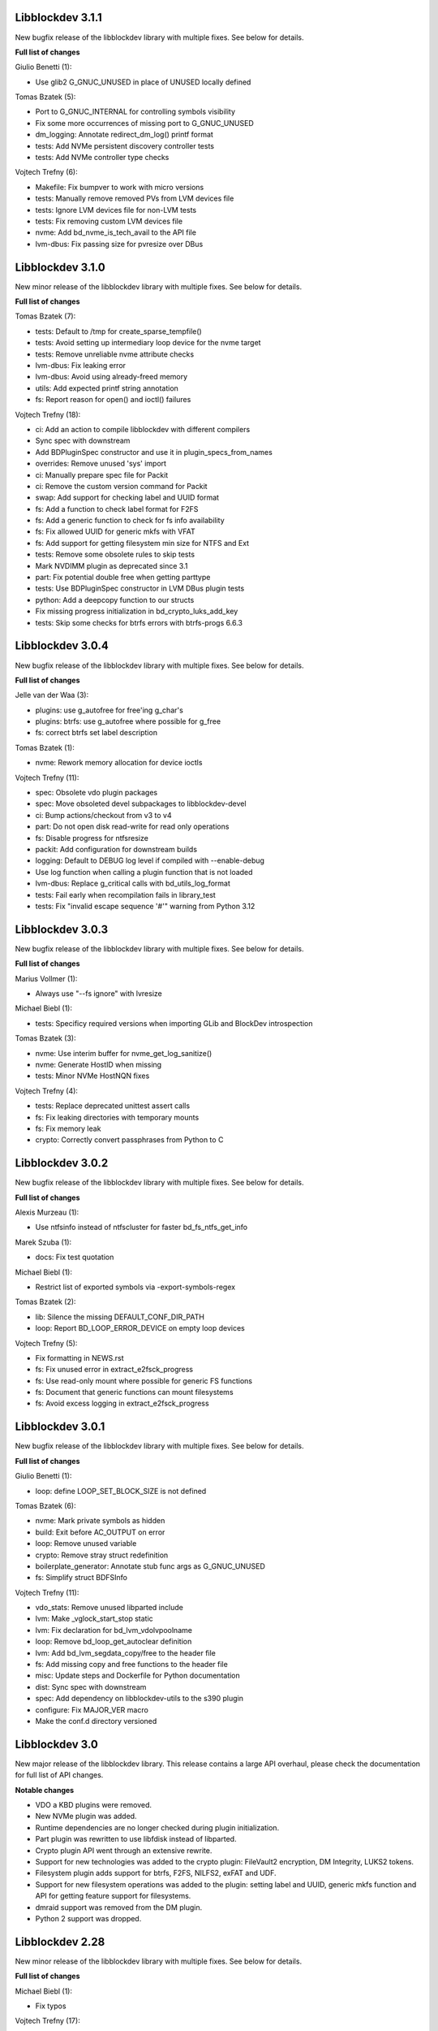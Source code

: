 Libblockdev 3.1.1
------------------

New bugfix release of the libblockdev library with multiple fixes. See below
for details.

**Full list of changes**

Giulio Benetti (1):

- Use glib2 G_GNUC_UNUSED in place of UNUSED locally defined

Tomas Bzatek (5):

- Port to G_GNUC_INTERNAL for controlling symbols visibility
- Fix some more occurrences of missing port to G_GNUC_UNUSED
- dm_logging: Annotate redirect_dm_log() printf format
- tests: Add NVMe persistent discovery controller tests
- tests: Add NVMe controller type checks

Vojtech Trefny (6):

- Makefile: Fix bumpver to work with micro versions
- tests: Manually remove removed PVs from LVM devices file
- tests: Ignore LVM devices file for non-LVM tests
- tests: Fix removing custom LVM devices file
- nvme: Add bd_nvme_is_tech_avail to the API file
- lvm-dbus: Fix passing size for pvresize over DBus

Libblockdev 3.1.0
------------------

New minor release of the libblockdev library with multiple fixes. See below
for details.

**Full list of changes**

Tomas Bzatek (7):

- tests: Default to /tmp for create_sparse_tempfile()
- tests: Avoid setting up intermediary loop device for the nvme target
- tests: Remove unreliable nvme attribute checks
- lvm-dbus: Fix leaking error
- lvm-dbus: Avoid using already-freed memory
- utils: Add expected printf string annotation
- fs: Report reason for open() and ioctl() failures

Vojtech Trefny (18):

- ci: Add an action to compile libblockdev with different compilers
- Sync spec with downstream
- Add BDPluginSpec constructor and use it in plugin_specs_from_names
- overrides: Remove unused 'sys' import
- ci: Manually prepare spec file for Packit
- ci: Remove the custom version command for Packit
- swap: Add support for checking label and UUID format
- fs: Add a function to check label format for F2FS
- fs: Add a generic function to check for fs info availability
- fs: Fix allowed UUID for generic mkfs with VFAT
- fs: Add support for getting filesystem min size for NTFS and Ext
- tests: Remove some obsolete rules to skip tests
- Mark NVDIMM plugin as deprecated since 3.1
- part: Fix potential double free when getting parttype
- tests: Use BDPluginSpec constructor in LVM DBus plugin tests
- python: Add a deepcopy function to our structs
- Fix missing progress initialization in bd_crypto_luks_add_key
- tests: Skip some checks for btrfs errors with btrfs-progs 6.6.3

Libblockdev 3.0.4
------------------

New bugfix release of the libblockdev library with multiple fixes. See below
for details.

**Full list of changes**

Jelle van der Waa (3):

- plugins: use g_autofree for free'ing g_char's
- plugins: btrfs: use g_autofree where possible for g_free
- fs: correct btrfs set label description

Tomas Bzatek (1):

- nvme: Rework memory allocation for device ioctls

Vojtech Trefny (11):

- spec: Obsolete vdo plugin packages
- spec: Move obsoleted devel subpackages to libblockdev-devel
- ci: Bump actions/checkout from v3 to v4
- part: Do not open disk read-write for read only operations
- fs: Disable progress for ntfsresize
- packit: Add configuration for downstream builds
- logging: Default to DEBUG log level if compiled with --enable-debug
- Use log function when calling a plugin function that is not loaded
- lvm-dbus: Replace g_critical calls with bd_utils_log_format
- tests: Fail early when recompilation fails in library_test
- tests: Fix "invalid escape sequence '\#'" warning from Python 3.12

Libblockdev 3.0.3
------------------

New bugfix release of the libblockdev library with multiple fixes. See below
for details.

**Full list of changes**

Marius Vollmer (1):

- Always use "--fs ignore" with lvresize

Michael Biebl (1):

- tests: Specificy required versions when importing GLib and BlockDev
  introspection

Tomas Bzatek (3):

- nvme: Use interim buffer for nvme_get_log_sanitize()
- nvme: Generate HostID when missing
- tests: Minor NVMe HostNQN fixes

Vojtech Trefny (4):

- tests: Replace deprecated unittest assert calls
- fs: Fix leaking directories with temporary mounts
- fs: Fix memory leak
- crypto: Correctly convert passphrases from Python to C

Libblockdev 3.0.2
------------------

New bugfix release of the libblockdev library with multiple fixes. See below
for details.

**Full list of changes**

Alexis Murzeau (1):

- Use ntfsinfo instead of ntfscluster for faster bd_fs_ntfs_get_info

Marek Szuba (1):

- docs: Fix test quotation

Michael Biebl (1):

- Restrict list of exported symbols via -export-symbols-regex

Tomas Bzatek (2):

- lib: Silence the missing DEFAULT_CONF_DIR_PATH
- loop: Report BD_LOOP_ERROR_DEVICE on empty loop devices

Vojtech Trefny (5):

- Fix formatting in NEWS.rst
- fs: Fix unused error in extract_e2fsck_progress
- fs: Use read-only mount where possible for generic FS functions
- fs: Document that generic functions can mount filesystems
- fs: Avoid excess logging in extract_e2fsck_progress

Libblockdev 3.0.1
------------------

New bugfix release of the libblockdev library with multiple fixes. See below
for details.

**Full list of changes**

Giulio Benetti (1):

- loop: define LOOP_SET_BLOCK_SIZE is not defined

Tomas Bzatek (6):

- nvme: Mark private symbols as hidden
- build: Exit before AC_OUTPUT on error
- loop: Remove unused variable
- crypto: Remove stray struct redefinition
- boilerplate_generator: Annotate stub func args as G_GNUC_UNUSED
- fs: Simplify struct BDFSInfo

Vojtech Trefny (11):

- vdo_stats: Remove unused libparted include
- lvm: Make _vglock_start_stop static
- lvm: Fix declaration for bd_lvm_vdolvpoolname
- loop: Remove bd_loop_get_autoclear definition
- lvm: Add bd_lvm_segdata_copy/free to the header file
- fs: Add missing copy and free functions to the header file
- misc: Update steps and Dockerfile for Python documentation
- dist: Sync spec with downstream
- spec: Add dependency on libblockdev-utils to the s390 plugin
- configure: Fix MAJOR_VER macro
- Make the conf.d directory versioned

Libblockdev 3.0
---------------

New major release of the libblockdev library. This release contains a large
API overhaul, please check the documentation for full list of API changes.

**Notable changes**

- VDO a KBD plugins were removed.
- New NVMe plugin was added.
- Runtime dependencies are no longer checked during plugin initialization.
- Part plugin was rewritten to use libfdisk instead of libparted.
- Crypto plugin API went through an extensive rewrite.
- Support for new technologies was added to the crypto plugin: FileVault2 encryption,
  DM Integrity, LUKS2 tokens.
- Filesystem plugin adds support for btrfs, F2FS, NILFS2, exFAT and UDF.
- Support for new filesystem operations was added to the plugin: setting label and UUID,
  generic mkfs function and API for getting feature support for filesystems.
- dmraid support was removed from the DM plugin.
- Python 2 support was dropped.

Libblockdev 2.28
----------------

New minor release of the libblockdev library with multiple fixes. See below
for details.

**Full list of changes**

Michael Biebl (1):

- Fix typos

Vojtech Trefny (17):

- lvm: Fix bd_lvm_get_supported_pe_sizes in Python on 32bit
- tests: Create bigger devices for XFS tests
- tests: Use ext instead of xfs in MountTestCase.test_mount_ro_device
- mpath: Memory leak fix
- spec: Require the same version utils from plugins
- mdraid: Try harder to get container UUID in bd_md_detail
- Add a test case for DDF arrays/containers
- mdraid: Do not ignore errors from bd_md_canonicalize_uuid in bd_md_examine
- mdraid: Try harder to get container UUID in bd_md_examine
- mdraid: Fix copy-paste error when checking return value
- tests: Wait for raid and mirrored LVs to be synced before removing
- tests: Make smaller images for test_lvcreate_type
- dm: Fix comparing DM RAID member devices UUID
- mdraid: Fix use after free
- ci: Add .lgtm.yaml config for LGTM
- ci: Add GitHub actions for running rpmbuilds and csmock
- mpath: Fix potential NULL pointer dereference

zhanghongtao (1):

- Fix mismatched functions return value type


Libblockdev 2.27
----------------

New minor release of the libblockdev library with multiple fixes. See below
for details.

**Full list of changes**

Tomas Bzatek (1):

- fs: Return BD_FS_ERROR_UNKNOWN_FS on mounting unknown filesystem

Vojtech Trefny (21):

- overrides: Fix translating exceptions in ErrorProxy
- tests: Do not check that swap flag is not supported on DOS table
- tests: Lower expected free space on newly created Ext filesystems
- tests: Remove test for NTFS read-only mounting
- vdo_stats: Default to 100 % savings for invalid savings values
- lvm: Fix reading statistics for VDO pools with VDO 8
- tests: Fix creating loop device for CryptoTestLuksSectorSize
- tests: Use losetup to create 4k sector size loop device for testing
- s390: Remove double fclose in bd_s390_dasd_online (#2045784)
- lvm-dbus: Add support for changing compression and deduplication
- tests: Skip test_lvcreate_type on CentOS/RHEL 9
- tests: Fix expected extended partition flags with new parted
- lvm: Do not set global config to and empty string
- lvm: Do not include duplicate entries in bd_lvm_lvs output
- lvm: Use correct integer type in for comparison
- crypto: Remove useless comparison in progress report in luks_format
- boilerplate_generator: Remove unused variable assignment
- kbd: Add missing progress reporting to bd_kbd_bcache_create
- kbd: Fix leaking error in bd_kbd_bcache_detach
- kbd: Fix potential NULL pointer dereference in bd_kbd_bcache_create
- crypto: Remove unused and leaking error in write_escrow_data_file

Libblockdev 2.26
----------------

New minor release of the libblockdev library with multiple fixes. See below
for details.

**Full list of changes**

Manuel Wassermann (1):

- exec: Fix deprecated glib function call Glib will rename
  "g_spawn_check_exit_status()" to "g_spawn_check_wait_status()" in version
  2.69.

Tomasz Paweł Gajc (1):

- remove unused variable and fix build with LLVM/clang

Vojtech Trefny (22):

- NEWS.rts: Fix markup
- crypto: Fix default key size for non XTS ciphers
- vdo: Do not use g_memdup in bd_vdo_stats_copy
- fs: Allow using empty label for vfat with newest dosfstools
- tests: Call fs_vfat_mkfs with "--mbr=n" extra option in tests
- kbd: Fix memory leak
- crypto: Fix memory leak
- dm: Fix memory leak in the DM plugin and DM logging redirect function
- fs: Fix memory leak
- kbd: Fix memory leak
- lvm-dbus: Fix memory leak
- mdraid: Fix memory leak
- swap: Fix memory leak
- tests: Make sure the test temp mount is always unmounted
- tests: Do not check that XFS shrink fails with xfsprogs >= 5.12
- tests: Temporarily skip test_snapshotcreate_lvorigin_snapshotmerge
- Fix skipping tests on Debian testing
- crypto: Let cryptsetup autodect encryption sector size when not specified
- tests: Do not try to remove VG before removing the VDO pool
- tests: Force remove LVM VG /dev/ entry not removed by vgremove
- tests: Tag LvmPVVGLVcachePoolCreateRemoveTestCase as unstable
- Add missing plugins to the default config


Libblockdev 2.25
----------------

New minor release of the libblockdev library with multiple fixes. See below
for details.

**Full list of changes**

Tomas Bzatek (6):

- exec: Fix polling for stdout and stderr
- exec: Use non-blocking read and process the buffer manually
- exec: Clarify the BDUtilsProgExtract callback documentation
- tests: Add bufferbloat exec tests
- tests: Add null-byte exec tests
- lvm: Fix bd_lvm_vdopooldata_* symbols

Vojtech Trefny (10):

- exec: Fix setting locale for util calls
- fs: Do not report error when errors were fixed by e2fsck
- README: Use CI status image for 2.x-branch on 2.x
- fs: Fix compile error in ext_repair caused by cherry pick from master
- Mark all GIR file constants as guint64
- lvm: Set thin metadata limits to match limits LVM uses in lvcreate
- lvm: Do not use thin_metadata_size to recommend thin metadata size
- lvm: Use the UNUSED macro instead of __attribute__((unused))
- Fix max size limit for LVM thinpool metadata
- loop: Retry LOOP_SET_STATUS64 on EAGAIN


Libblockdev 2.24
----------------

New minor release of the libblockdev library with multiple fixes. See below
for details.

**Notable changes**

- vdo

  - VDO plugin has been deprecated in this release (functionality replaced by LVM VDO)

- lvm

  - support for creating and managing LVM VDO volumes added

- crypto

  - support for unlocking of BitLocker-compatible format BITLK added (requires cryptsetup 2.3.0)

**Full list of changes**

Lars Wendler (1):

- configure.ac: Avoid bashisms

Matt Thompson (1):

- Fixed a number of memory leaks in lvm-dbus plugin

Matt Whitlock (1):

- configure.ac: Avoid more bashisms

Tomas Bzatek (4):

- utils: Add functions to get and check current linux kernel version
- vdo: Fix a memleak
- exec: Fix a memleak
- mount: Fix a memleak

Vojtech Trefny (47):

- Sync spec with downstream
- Use 'explicit_bzero' to erase passphrases from key files
- Add new function 'bd_fs_wipe_force' to control force wipe
- Fix linking against utils on Debian
- exec.c: Fix reading outputs with null bytes
- fs: Fix checking for UID/GID == 0
- Fix expected cache pool name with newest LVM
- Fix memory leak in LVM DBus plugin
- Manually remove symlinks not removed by udev in tests
- Add a helper function for closing an active crypto device
- Add support for BitLocker encrypted devices using cryptsetup
- ext: Return empty string instead of "<none>" for empty UUID
- Fix typo in (un)mount error messages
- vdo: Run "vdo create" with "--force"
- lvm-dbus: Do not activate LVs during pvscan --cache
- lvm-dbus: Fix memory leak in bd_lvm_thlvpoolname
- tests: Specify loader for yaml.load in VDO tests
- Add a function to check if a tool supports given feature
- Do not hardcode pylint executable name in Makefile
- Fix LVM plugin so names in tests
- Add support for creating and managing VDO LVs with LVM
- Add some helper functions to get LVM VDO mode and state strings
- Fix converting to VDO pool without name for the VDO LV
- Add write policy and index size to LVM VDO data
- Fix getting string representation of unknown VDO state index
- Fix getting VDO data in the LVM DBus plugin
- Allow calling LVM functions without locking global_config_lock
- Add extra parameters for creating LVM VDO volumes
- Add function to get LVM VDO write policy from a string
- exec: Disable encoding when reading data from stdout/stderr
- Fix copy-paste bug in lvm.api
- Move VDO statistics code to a separate file
- Add functions to get VDO stats for LVM VDO volumes
- lvm-dbus: Get data LV name for LVM VDO pools too
- lvm: Add a function to get VDO pool name for a VDO LV
- lvm-dbus: Add LVM VDO pools to bd_lvm_lvs
- tests: Skip LVM VDO tests if kvdo module cannot be loaded
- Do not skip LVM VDO tests when the kvdo module is already loaded
- lvm: Fix getting cache stats for cache thinpools
- Create a common function to get label and uuid of a filesystem
- Do not open devices as read-write for read-only fs operations
- Use libblkid to get label and UUID for XFS filesystems
- Do not check VDO saving percent value in LVM DBus tests
- utils: Remove deadcode in exec.c
- fs: Fix potential NULL pointer dereference in mount.c
- Fix multiple uninitialized values discovered by coverity
- Mark VDO plugin as deprecated since 2.24

Libblockdev 2.23
----------------

New minor release of the libblockdev library with multiple fixes. See below
for details.

**Notable changes**

- fs

  - new functions for (un)freezing filesystems added

- tests

  - test suite can now be run against installed version of libblockdev


**Full list of changes**

Vojtech Trefny (28):

- Skip bcache tests on all Debian versions
- Add a function to check whether a path is a mounpoint or not
- Add function for (un)freezing filesystems
- Add a decorator for "tagging" tests
- Use test tags for skipping tests
- Use the new test tags in tests
- Remove duplicate test case
- Allow running tests against installed libblockdev
- Add a special test tag for library tests that recompile plugins
- Force LVM cli plugin in lvm_test
- Mark 'test_set_bitmap_location' as unstable
- Add ability to read tests to skip from a config file
- Skip bcache tests if make-bcache is not installed
- Use the new config file for skipping tests
- Ignore coverity deadcode warnings in the generated code
- Ignore coverity deadcode warning in 'bd_fs_is_tech_avail'
- Mark 'private' plugin management functions as static
- Remove unused 'get_PLUGIN_num_functions' and 'get_PLUGIN_functions' functions
- Mark LVM global config locks as static
- Hide filesystem-specific is_tech_available functions
- Use 'kmod_module_probe_insert_module' function for loading modules
- Fix parsing distro version from CPE name
- Move the NTFS read-only device test to a separate test case
- Print skipped test "results" to stderr instead of stdout
- Fix LVM_MAX_LV_SIZE in the GIR file
- Fix skipping NTFS read-only test case on systems without NTFS
- Skip tests for old-style LVM snapshots on recent Fedora
- Fix how we get process exit code from g_spawn_sync

Libblockdev 2.22
----------------

New minor release of the libblockdev library with multiple fixes. See below
for details.

**Notable changes**

- nvdimm

  - new function for getting list of supported sector sizes for namespaces

- fixes

  - multiple memory leaks fixed


**Full list of changes**

Adam Williamson (1):

- Sync spec file with python2 obsoletion added downstream

Tomas Bzatek (17):

- bd_fs_xfs_get_info: Allow passing error == NULL
- lvm: Fix some obvious memory leaks
- lvm: Use g_ptr_array_free() for creating lists
- lvm: Fix leaking BDLVMPVdata.vg_uuid
- exec: Fix some memory leaks
- mdraid: Fix g_strsplit() leaks
- s390: Fix g_strsplit() leaks
- ext: Fix g_strsplit() leaks
- ext: Fix g_match_info_fetch() leaks
- kbd: Fix g_match_info_fetch() leaks
- part: Fix leaking objects
- ext: Fix leaking string
- part: Fix leaking string in args
- mdraid: Fix leaking error
- mdraid: Fix leaking BDMDExamineData.metadata
- btrfs: Fix number of memory leaks
- module: Fix libkmod related leak

Vojtech Trefny (7):

- Sync spec with downstream
- Allow skiping tests only based on architecture
- New function to get supported sector sizes for NVDIMM namespaces
- Use existing cryptsetup API for changing keyslot passphrase
- tests: Fix removing targetcli lun
- Remove device-mapper-multipath dependency from fs and part plugins
- tests: Fix Debian testing "version" for skipping


Libblockdev 2.21
----------------

New minor release of the libblockdev library with multiple fixes. See below
for details.

**Notable changes**

- crypto

  - default key size for LUKS was changed to 512bit

- tools

  - new simple cli tools that use libblockdev
  - first tool is ``lvm-cache-stats`` for displaying stats for LVM cache devices
  - use configure option ``--without-tools`` to disable building these


**Full list of changes**

Vojtech Trefny (19):

- Use libblkid to check swap status before swapon
- Add error codes and Python exceptions for swapon fails
- Add libblkid-devel as a build dependency for the swap plugin
- Skip VDO grow physical test
- crypto_test.py: Use blkid instead of lsblk to check luks label
- Use major/minor macros from sys/sysmacros.h instead of linux/kdev_t.h
- Add custom error message for wrong passphrase for open
- Skip LUKS2+integrity test on systems without dm-integrity module
- Use cryptsetup to check LUKS2 label
- Fix LUKS2 resize password test
- crypto: Do not try to use keyring on systems without keyring support
- lvm-dbus: Do not pass extra arguments enclosed in a tuple
- Enable cryptsetup debug messages when compiled using --enable-debug
- vagrant: install 'autoconf-archive' on Ubuntu
- vagrant: remove F27 and add F29
- Add 'autoconf-archive' to build requires
- tests: Remove some old/irrelevant skips
- tests: Stop skipping some tests on Debian testing
- Fix checking swap status on lvm/md

Vratislav Podzimek (6):

- Discard messages from libdevmapper in the LVM plugins
- Add a tool for getting cached LVM statistics
- Make building tools optional
- Document what the 'tools' directory contains
- Add a new subpackage with the tool(s)
- Use 512bit keys in LUKS by default

Libblockdev 2.20
----------------

New minor release of the libblockdev library with multiple fixes. See below
for details.

**Notable changes**

- fixes

  - Fix parsing extra arguments for LVM methods calls in the LVM DBus plugin.
  - Multiple fixes for running tests on Debian testing.

- development

  - Vagrantfile template was added for easy development machine setup.

**Full list of changes**

Dennis Schridde (1):

- Fix build of plugins by changing linking order

Vojtech Trefny (17):

- Fix spacing in NEWS.rst
- Fix licence header in dbus.c
- Do not require 'dmraid' package if built without dmraid support
- Always build the VDO plugin
- kbd: Check for zram module availability in 'bd_kbd_is_tech_avail'
- Fix skipping zram tests on Fedora 27
- Build the dm plugin without dmraid support on newer RHEL
- tests: Try harder to get distribution version
- Skip bcache tests on Debian testing
- Skip NTFS mount test on Debian testing
- Skip MDTestAddRemove on Debian
- lvm-dbus: Fix parsing extra arguments for LVM methods calls
- Fix how we check zram stats from /sys/block/zram0/stat
- Add some missing test dependencies to the vagrant template
- Add Ubuntu 18.04 VM configuration to the vagrant template
- Skip nvdimm tests on systems without ndctl
- Require newer version of cryptsetup for LUKS2 tests

Vratislav Podzimek (6):

- Mark the function stubs as static
- Fix the error message when deleting partition fails
- Add a Vagrantfile template
- Document what the 'misc' directory contains
- Fix how/where the bcache tests are skipped
- Use unsafe caching for storage for devel/testing VMs


Libblockdev 2.19
----------------

New minor release of the libblockdev library with multiple fixes. See below
for details.

**Notable changes**

- features

  - vdo: new functions to get statistical data for existing VDO volumes (`bd_vdo_get_stats`)
  - crypto: support for passing extra arguments for key derivation function when creating LUKS2 format

**Full list of changes**

Max Kellermann (8):

- fix -Wstrict-prototypes
- exec: make `msg` parameters const
- plugins/check_deps: make all strings and `UtilDep` instances `const`
- plugins/crypto: work around -Wdiscarded-qualifiers
- plugins/dm: add explicit cast to work around -Wdiscarded-qualifiers
- plugins/lvm{,-dbus}: get_lv_type_from_flags() returns const string
- plugins/kbd: make wait_for_file() static
- pkg-config: add -L${libdir} and -I${includedir}

Tom Briden (1):

- Re-order libbd_crypto_la_LIBADD to fix libtool issue

Tomas Bzatek (2):

- vdo: Properly destroy the yaml parser
- fs: Properly close both ends of the pipe

Vojtech Trefny (33):

- Sync spec with downstream
- Do not build VDO plugin on non-x86_64 architectures
- Show simple summary after configure
- Add Python override for bd_crypto_tc_open_full
- Add a simple test case for bd_crypto_tc_open
- Use libblkid in bd_crypto_is_luks
- Make sure all our free and copy functions work with NULL
- Fix few wrong names in doc strings
- Use versioned command for Python 2
- Reintroduce python2 support for Fedora 29
- Allow specifying extra options for PBKDF when creating LUKS2
- configure.ac: Fix missing parenthesis in blkid version check
- acinclude.m4: Use AS_EXIT to fail in LIBBLOCKDEV_FAILURES
- Skip 'test_cache_pool_create_remove' on CentOS 7
- BlockDev.py Convert dictionary keys to set before using them
- Make sure library tests properly clean after themselves
- Make sure library_test works after fixing -Wstrict-prototypes
- Do not build btrfs plugin on newer RHEL
- Do not build KBD plugin with bcache support on RHEL
- Skip btrfs tests if btrfs module is not available
- Add version to tests that should be skipped on CentOS/RHEL 7
- Skip VDO tests also when the 'kvdo' module is not available
- Fix how we check zram stats from /sys/block/zram0/mm_stat
- Fix calling BlockDev.reinit in swap tests
- Fix vdo configuration options definition in spec file
- Fix running pylint in tests
- Ignore "bad-super-call" pylint warning in BlockDev.py
- Fix three memory leaks in lvm-dbus.c
- Fix licence headers in sources
- lvm.c: Check for 'lvm' dependency in 'bd_lvm_is_tech_avail'
- lvm-dbus.c: Check for 'lvmdbus' dependency in 'bd_lvm_is_tech_avail'
- Add test for is_tech_available with multiple dependencies
- Use python interpreter explicitly when running boilerplate_generator.py

Libblockdev 2.18
----------------

New minor release of the libblockdev library with multiple fixes. See below
for details.

**Notable changes**

- features

  - New plugin: vdo

      - support for creating and managing VDO volumes

  - Support for building dm plugin without libdmraid support -- configure option ``--without-dmraid``.

**Full list of changes**

Kai Lüke (2):

- Correct arguments for ext4 repair with progress
- Introduce reporting function per thread

Tomas Bzatek (3):

- vdo: Resolve real device file path
- vdo: Implement bd_vdo_grow_physical()
- vdo: Add tests for bd_vdo_grow_physical()

Vojtech Trefny (14):

- Update specs.rst and features.rst
- Fix release number in NEWS.rst
- Add 'bd_dm_is_tech_avail' to header file
- Always check for error when (un)mounting
- Add the VDO plugin
- Add basic VDO plugin functionality
- Add decimal units definition to utils/sizes.h
- Add tests for VDO plugin
- Only require plugins we really need in LVM dbus tests
- Allow compiling libblockdev without libdmraid
- Adjust to new NVDIMM namespace modes
- Do not try to build VDO plugin on Fedora
- Remove roadmap.rst
- Add VDO to features.rst

Vratislav Podzimek (2):

- Use xfs_repair instead of xfs_db in bd_fs_xfs_check()
- Clarify that checking an RW-mounted XFS file system is impossible

segfault (1):

- Fix off-by-one error when counting TCRYPT keyfiles


Libblockdev 2.17
----------------

New minor release of the libblockdev library with multiple fixes. See below
for details.

**Notable changes**

- features

  - New plugin: nvdimm

    - support for NVDIMM namespaces management
    - requires *libndctl* >= 58.4

  - LUKS2 support

    - support for creating LUKS2 format including authenticated disk encryption
    - multiple new functions for working with LUKS devices (suspend/resume, header backup, metadata size...)

  - Extended support for opening TrueCrypt/VeraCrypt volumes

  - Support for building crypto plugin without escrow device support (removes
    build dependency on *libvolume_key* and *libnss*) -- configure option ``--without-escrow``.

  - Support for building libblockdev without Python 2 support -- configure option
    ``--without-python2``.

**Full list of changes**

Bjorn Pagen (3):

- Fix build against musl libc
- Fix build with clang
- Enforce ZERO_INIT gcc backwards compatibility

Florian Klink (1):

- s390: don't hardcode paths, search PATH

Jan Pokorny (1):

- New function for luks metadata size

Vojtech Trefny (24):

- Sync the spec file with downstream
- Fix python2-gobject-base dependency on Fedora 26 and older
- Add the NVDIMM plugin
- Add tests for the NVDIMM plugin
- Add --without-xyz to DISTCHECK_CONFIGURE_FLAGS for disabled plugins
- Add function for getting NVDIMM namespace name from devname or path
- Fix memory leaks discovered by clang
- Get sector size for non-block NVDIMM namespaces too
- lvm-dbus: Check returned job object for error
- Add functions to suspend and resume a LUKS device
- Add function for killing keyslot on a LUKS device
- Add functions to backup and restore LUKS header
- Require at least libndctl 58.4
- Allow compiling libblockdev crypto plugin without escrow support
- Allow building libblockdev without Python 2 support
- Skip bcache tests on Rawhide
- Add support for creating LUKS 2 format
- Use libblockdev function to create LUKS 2 in tests
- Add a basic test for creating LUKS 2 format
- Add function to get information about a LUKS device
- Add function to get information about LUKS 2 integrity devices
- Add functions to resize LUKS 2
- Add a generic logging function for libblockdev
- Redirect cryptsetup log to libblockdev log

Vratislav Podzimek (1):

- Use '=' instead of '==' to compare using 'test'

segfault (10):

- Support unlocking VeraCrypt volumes
- Support TCRYPT keyfiles
- Support TCRYPT hidden containers
- Support TCRYPT system volumes
- Support VeraCrypt PIM
- Add function bd_crypto_device_seems_encrypted
- Make keyfiles parameter to bd_crypto_tc_open_full zero terminated
- Don't use VeraCrypt PIM if compiled against libcryptsetup < 2.0
- Make a link point to the relevant section
- Add new functions to docs/libblockdev-sections.txt

Libblockdev 2.16
----------------

New minor release of the libblockdev library with multiple fixes. See below
for details.

**Notable changes**

- features

  - LUKS 2 support for luks_open/close and luks_add/remove/change_key

  - Progress report support for ext filesystem checks


**Full list of changes**

Jan Tulak (4):

- Add a function to test if prog. reporting was initialized
- Add progress reporting infrastructure for Ext fsck
- Add e2fsck progress
- Add tests for progress report

Vojtech Trefny (5):

- Fix link to online documentation
- Update 'Testing libblockdev' section in documentation
- Check if 'journalctl' is available before trying to use it in tests
- Fix few more links for project and documentation website
- Add support for LUKS 2 opening and key management

Vratislav Podzimek (2):

- Fix how the new kernel module functions are added to docs
- Sync the spec file with downstream


Libblockdev 2.15
----------------

New minor release of the libblockdev library with multiple fixes and quite big
refactorization changes (in the file system plugin). See below for details.


**Notable changes**

- fixes

  - Fix bd_s390_dasd_format() and bd_s390_dasd_is_ldl().

  - Fix how GPT patition flags are set.

  - Check the *btrfs* module availability as part of checking the *btrfs*
    plugin's dependencies.

  - Fix memory leaks in bd_fs_vfat_get_info()

  - Fix the file system plugin's dependency checking mechanisms.


- features

  - Mark some of the tests as unstable so that their failures are reported, but
    ignored in the overall test suite status.

  - The file system plugin is now split into multiple source files making it
    easier to add support for more file systems and technologies.


**Full list of changes**

Vendula Poncova (2):

- bd_s390_dasd_is_ldl should be true only for LDL DADSs
- Fix bd_s390_dasd_format

Vojtech Trefny (5):

- Use only sgdisk to set flags on GPT
- Add test for setting partition flags on GPT
- Free locale struct in kbd plugin
- Move kernel modules (un)loading and checking into utils
- Check for btrfs module availability in btrfs module

Vratislav Podzimek (11):

- Do not lie about tag creation
- Mark unstable tests as such
- Split the FS plugin source into multiple files
- Split the bd_fs_is_tech_avail() implementation
- Revert the behaviour of bd_fs_check_deps()
- Fix memory leaks in bd_fs_vfat_get_info()
- Mark bcache tests as unstable
- Add a HACKING.rst file
- Move the fs.h file to its original place
- Do not use the btrfs plugin in library tests
- Do not use the 'btrfs' plugin in overrides tests


Libblockdev 2.14
----------------

New minor release of the libblockdev library with important fixes and a few new
features, in particular support for the NTFS file system. See below for details.


**Notable changes**

- fixes

  - Fix BSSize memory leaks

  - Fixes for issues discovered by coverity

  - Support for the 'Legacy boot' GPT flag

- features

  - Added function to get DM device subsystem

  - Support for the NTFS file system

  - pkg-config definitions improvements


**Full list of changes**

Jan Pokorny (1):

- Added function to get DM device subsystem

Kai Lüke (2):

- Add function wrappers for NTFS tools
- Add some test cases for NTFS

Vojtech Trefny (29):

- Skip btrfs subvolume tests with btrfs-progs 4.13.2
- Fix BSSize memory leaks in btrfs and mdraid plugins
- Use system values in KbdTestBcacheStatusTest
- Use libbytesize to parse bcache block size
- blockdev.c.in: Fix unused variables
- fs.c: Fix resource leaks in 'bd_fs_get_fstype'
- fs.c: Check sscanf return value in 'bd_fs_vfat_get_info'
- fs.c: Fix for loop condition in 'bd_fs_get_fstype'
- lvm.c: Fix "use after free" in 'bd_lvm_get_thpool_meta_size'
- mdraid.c: Fix resource leaks
- part.c: Check if file discriptor is >= 0 before closing it
- kbd.c: Fix double free in 'bd_kbd_zram_get_stats'
- exec.c: Fix "use after free" in 'bd_utils_check_util_version'
- crypto.c: Use right key buffer in 'bd_crypto_luks_add_key'
- part.c: Fix possible NULL pointer dereference
- fs.c: Fix "forward null" in 'do_mount' and 'bd_fs_xfs_get_info'
- exec.c: Fix resource leaks in 'bd_utils_exec_and_report_progress'
- kbd.c: Fix potential string overflow in 'bd_kbd_bcache_create'
- part.c: Check if we've found a place to put new logical partitions
- exec.c: Ignore errors from 'g_io_channel_shutdown'
- Ignore some coverity false positive errors
- crypto.c: Fix waiting for enough entropy
- exec.c: Fix error message in 'bd_utils_exec_and_report_progress'
- Fix duplicate 'const' in generated functions
- lvm-dbus.c: Fix multiple "use after free" coverity warnings
- fs.c: Fix multiple "forward NULL" warnings in 'bd_fs_ntfs_get_info'
- dm.c: Check return values of dm_task_set_name/run/get_info functions
- dm.c: Fix uninitialized values in various dm plugin functions
- fs.c: Fix potential NULL pointer dereference

Vratislav Podzimek (3):

- Sync spec with downstream
- Add pkgconfig definitions for the utils library
- Respect the version in the blockdev.pc file

intrigeri (1):

- Support the legacy boot GPT flag


Thanks to all our contributors.

Vratislav Podzimek, 2017-10-31


Libblockdev 2.13
----------------

New minor release of the libblockdev library. Most of the changes are bugfixes
related to building and running tests on the s390 architecture and CentOS 7
aarch64. Other than that a support for checking runtime dependencies (utilities)
on demand and querying available technologies was implemented.


**Notable changes**

- builds

  - various fixes for building on s390

- tests

  - various changes allowing running the test suite on s390

  - various changes allowing running the test suite on CentOS7 aarch64

- features

  - checking for runtime dependencies on demand

  - querying available technologies


**Full list of changes**

Vojtech Trefny (14):

- Allow compiling libblockdev without s390 plugin
- Do not run g_clear_error after setting it
- Fix zFCP LUN max length
- Bypass error proxy in s390 test
- Use "AC_CANONICAL_BUILD" to check architecture instead of "uname"
- Do not include s390utils/vtoc.h in s390 plugin
- Add NEWS.rst file
- Fix source URL in spec file
- Use only one git tag for new releases
- Add new function for setting swap label
- Skip btrfs tests on CentOS 7 aarch64
- Better handle old and new zram sysfs api in tests
- Try harder when waiting for lio device to show up
- Use shorter prefix for tempfiles

Vratislav Podzimek (9):

- Add a function for getting plugin name
- Dynamically check for the required utilities
- Add functions for querying available technologies
- Simplify what WITH_BD_BCACHE changes in the KBD plugin
- Add a basic test for the runtime dependency checking
- Add missing items to particular sections in the documentation
- Assign functions to tech-mode categories
- Add a function for enabling/disabling plugins' init checks
- Fix the rpmlog and shortlog targets

Thanks to all our contributors.

Vratislav Podzimek, 2017-09-29


Libblockdev 2.12
----------------

New minor release of libblockdev library. Most changes in this release are related to
improving our test suite and fixing new issues and bugs.

**Notable changes**

- tests

  - various changes allowing running the test suite on Debian

**Full list of changes**

Kai Lüke (1):

- Wait for resized partition

Vojtech Trefny (20):

- Try to get distribution info from "PrettyName" if "CPEName" isn't available
- Require only plugins that are needed for given test
- Try harder to unmount devices in test cleanup
- Fix redirecting command output to /dev/null in tests
- Skip free region tests on Debian too
- Skip the test for device escrow on Debian too
- Skip zRAM tests on Debian
- Skip dependency checking in mpath tests on Debian
- Fix checking for available locales
- Fix names of backing files in tests
- Skip vgremove tests on 32bit Debian
- Use libmount cache when parsing /proc/mounts
- Use mountpoint for "xfs_info" calls
- Close filesystem before closing the partition during FAT resize
- Stop skipping FAT resize tests on rawhide
- Tests: Move library initialization to setUpClass method
- Add a script for running tests
- Use "run_tests" script for running tests from Makefile
- Fix label check in swap_test
- Own directories /etc/libblockdev and /etc/libblockdev/conf.d

Vratislav Podzimek (6):

- Sync spec with downstream
- Use -ff when creating PVs in FS tests
- Confirm the force when creating PVs in FS tests
- Add some space for the CI status
- Make sure the device is opened for libparted
- New version - 2.12

Thanks to all our contributors.

Vratislav Podzimek, 2017-08-30


Libblockdev 2.11
----------------

New minor release of libblockdev library.

**Notable changes**

- library

  - added option to skip dependecy check during library initialization

**Full list of changes**

Kai Lüke (2):

- Link to GObject even if no plugin is activated
- Allow non-source directory builds

Vojtech Trefny (1):

- Use new libmount function to get (un)mount error message

Vratislav Podzimek (6):

- Update the documentation URL
- Keep most utilities available for tests
- Skip zram tests on Rawhide
- Add a way to disable runtime dependency checks
- Make the KbdZRAMDevicesTestCase inherit from KbdZRAMTestCase
- New version - 2.11


Thanks to all our contributors.

Vratislav Podzimek, 2017-07-31


Libblockdev 2.10
----------------

New minor release of libblockdev library adding some new functionality in the
crypto, fs and part plugins and fixing various issues and bugs.

**Notable changes**

- crypto

  - support for opening and closing TrueCrypt/VeraCrypt volumes: ``bd_crypto_tc_open``
    and ``bd_crypto_tc_close``

- fs

  - new functions for checking of filesystem functions availability:  ``bd_fs_can_resize``,
    ``bd_fs_can_check`` and ``bd_fs_can_repair``

  - new generic function for filesystem repair and check: ``bd_fs_repair`` and ``bd_fs_check``

- part

  - newly added support for partition resizing: ``bd_part_resize_part``


**Full list of changes**

Kai Lüke (6):

- Size in bytes for xfs_resize_device
- Query functions for FS resize and repair support
- Generic Check and Repair Functions
- Add partition resize function
- Query setting FS label support and generic relabeling
- Specify tolerance for partition size

Tony Asleson (3):

- kbd.c: Make bd_kbd_bcache_create work without abort
- kbd.c: Code review corrections
- bcache tests: Remove FEELINGLUCKY checks

Tristan Van Berkom (2):

- Fixed include for libvolume_key.h
- src/plugins/Makefile.am: Remove hard coded include path in /usr prefix

Vratislav Podzimek (12):

- Try RO mount also if we get EACCES
- Adapt to a change in behaviour in new libmount
- Add functions for opening/closing TrueCrypt/VeraCrypt volumes
- Update the project/source URL in the spec file
- Compile everything with the C99 standard
- Do not strictly require all FS utilities
- Check resulting FS size in tests for generic FS resize
- Only use the exact constraint if not using any other
- Do not verify vfat FS' size after generic resize
- Limit the requested partition size to maximum possible
- Only enable partition size tolerance with alignment
- New version - 2.10

squimrel (1):

- Ignore parted warnings if possible

Thanks to all our contributors.

Vratislav Podzimek, 2017-07-05
